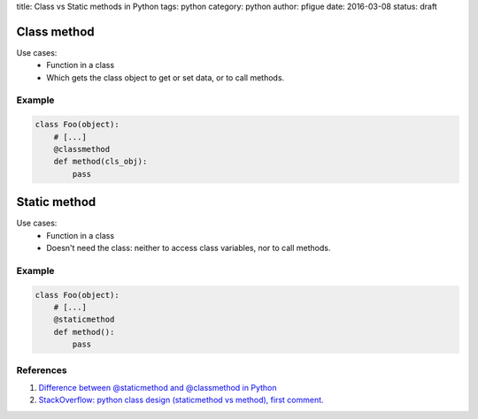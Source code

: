 title: Class vs Static methods in Python
tags: python
category: python
author: pfigue
date: 2016-03-08
status: draft

Class method
============

Use cases:
    * Function in a class
    * Which gets the class object to get or set data, or to call methods.
    
Example
-------

.. code-block:: python

    class Foo(object):
        # [...]
        @classmethod
        def method(cls_obj):
            pass


Static method
=============

Use cases:
    * Function in a class
    * Doesn't need the class: neither to access class variables, nor to call methods.

Example
-------

.. code-block:: python

    class Foo(object):
        # [...]
        @staticmethod
        def method():
            pass
   
References
----------

1. `Difference between @staticmethod and @classmethod in Python <http://pythoncentral.io/difference-between-staticmethod-and-classmethod-in-python/>`_
2. `StackOverflow: python class design (staticmethod vs method), first comment. <http://stackoverflow.com/questions/5212071/python-class-design-staticmethod-vs-method#5212190>`_